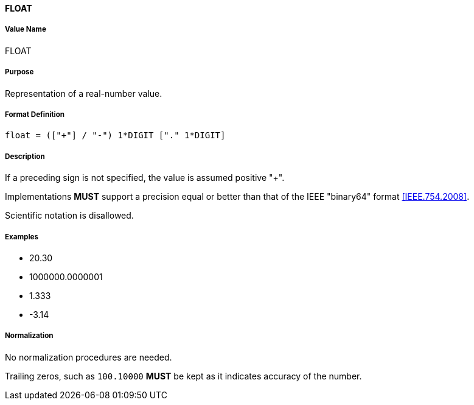 ==== FLOAT

////
If the property permits, multiple "float" values are
specified by a COMMA-separated list of values.
////

===== Value Name

FLOAT

===== Purpose

Representation of a real-number value.

===== Format Definition

[source,abnf]
----
float = (["+"] / "-") 1*DIGIT ["." 1*DIGIT]
----

===== Description

If a preceding sign is not specified, the value is assumed positive "+".

Implementations *MUST* support a precision equal or better than that of
the IEEE "binary64" format <<IEEE.754.2008>>.

Scientific notation is disallowed.

===== Examples

* 20.30
* 1000000.0000001
* 1.333
* -3.14


===== Normalization

No normalization procedures are needed.

Trailing zeros, such as `100.10000` *MUST* be kept as it indicates accuracy
of the number.
